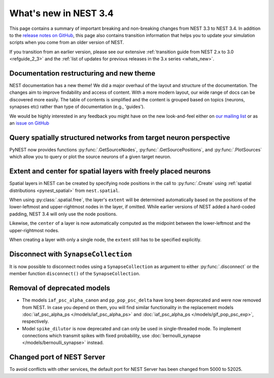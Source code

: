.. _release_3.4:

What's new in NEST 3.4
======================

This page contains a summary of important breaking and non-breaking
changes from NEST 3.3 to NEST 3.4. In addition to the `release notes
on GitHub <https://github.com/nest/nest-simulator/releases/>`_, this
page also contains transition information that helps you to update
your simulation scripts when you come from an older version of NEST.

If you transition from an earlier version, please see our extensive
:ref:`transition guide from NEST 2.x to 3.0 <refguide_2_3>` and the
:ref:`list of updates for previous releases in the 3.x series
<whats_new>`.

Documentation restructuring and new theme
~~~~~~~~~~~~~~~~~~~~~~~~~~~~~~~~~~~~~~~~~

NEST documentation has a new theme! We did a major overhaul of the
layout and structure of the documentation.  The changes aim to improve
findability and access of content. With a more modern layout, our wide
range of docs can be discovered more easily. The table of contents is
simplified and the content is grouped based on topics (neurons,
synapses etc) rather than type of documentation (e.g., 'guides').

We would be highly interested in any feedback you might have on the
new look-and-feel either on `our mailing list
<https://www.nest-simulator.org/community/>`_ or as an `issue on
GitHub
<https://github.com/nest/nest-simulator/issues/new?template=documentation_improvement.md>`_

Query spatially structured networks from target neuron perspective
~~~~~~~~~~~~~~~~~~~~~~~~~~~~~~~~~~~~~~~~~~~~~~~~~~~~~~~~~~~~~~~~~~

PyNEST now provides functions :py:func:`.GetSourceNodes`,
:py:func:`.GetSourcePositions`, and :py:func:`.PlotSources` which
allow you to query or plot the source neurons of a given target
neuron.

Extent and center for spatial layers with freely placed neurons
~~~~~~~~~~~~~~~~~~~~~~~~~~~~~~~~~~~~~~~~~~~~~~~~~~~~~~~~~~~~~~~

Spatial layers in NEST can be created by specifying node positions in
the call to :py:func:`.Create` using :ref:`spatial distributions
<pynest_spatial>` from ``nest.spatial``.

When using :py:class:`.spatial.free`, the layer's ``extent`` will be
determined automatically based on the positions of the lower-leftmost
and upper-rightmost nodes in the layer, if omitted. While earlier
versions of NEST added a hard-coded padding, NEST 3.4 will only use
the node positions.

Likewise, the ``center`` of a layer is now automatically computed as
the midpoint between the lower-leftmost and the upper-rightmost nodes.

When creating a layer with only a single node, the ``extent`` still
has to be specified explicitly.

Disconnect with ``SynapseCollection``
~~~~~~~~~~~~~~~~~~~~~~~~~~~~~~~~~~~~~

It is now possible to disconnect nodes using a ``SynapseCollection``
as argument to either :py:func:`.disconnect` or the member function
``disconnect()`` of the ``SynapseCollection``.

Removal of deprecated models
~~~~~~~~~~~~~~~~~~~~~~~~~~~~

* The models ``iaf_psc_alpha_canon`` and ``pp_pop_psc_delta`` have
  long been deprecated and were now removed from NEST. In case you
  depend on them, you will find similar functionality in the
  replacement models :doc:`iaf_psc_alpha_ps
  </models/iaf_psc_alpha_ps>` and :doc:`iaf_psc_alpha_ps
  </models/gif_pop_psc_exp>`, respectively.

* Model ``spike_dilutor`` is now deprecated and can only be used in
  single-threaded mode. To implement connections which transmit spikes
  with fixed probability, use :doc:`bernoulli_synapse
  </models/bernoulli_synapse>` instead.

Changed port of NEST Server
~~~~~~~~~~~~~~~~~~~~~~~~~~~

To avoid conflicts with other services, the default port for NEST
Server has been changed from 5000 to 52025.
